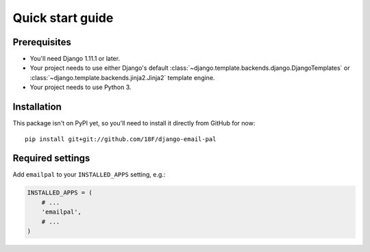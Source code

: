 Quick start guide
=================

Prerequisites
~~~~~~~~~~~~~

* You'll need Django 1.11.1 or later.

* Your project needs to use either Django's default
  :class:`~django.template.backends.django.DjangoTemplates`
  or :class:`~django.template.backends.jinja2.Jinja2`
  template engine.

* Your project needs to use Python 3.

Installation
~~~~~~~~~~~~

.. highlight:: none

This package isn't on PyPI yet, so you'll need to install it directly
from GitHub for now::

    pip install git+git://github.com/18F/django-email-pal

Required settings
~~~~~~~~~~~~~~~~~

Add ``emailpal`` to your ``INSTALLED_APPS`` setting, e.g.:

.. code-block:: python

   INSTALLED_APPS = (
       # ...
       'emailpal',
       # ...
   )
